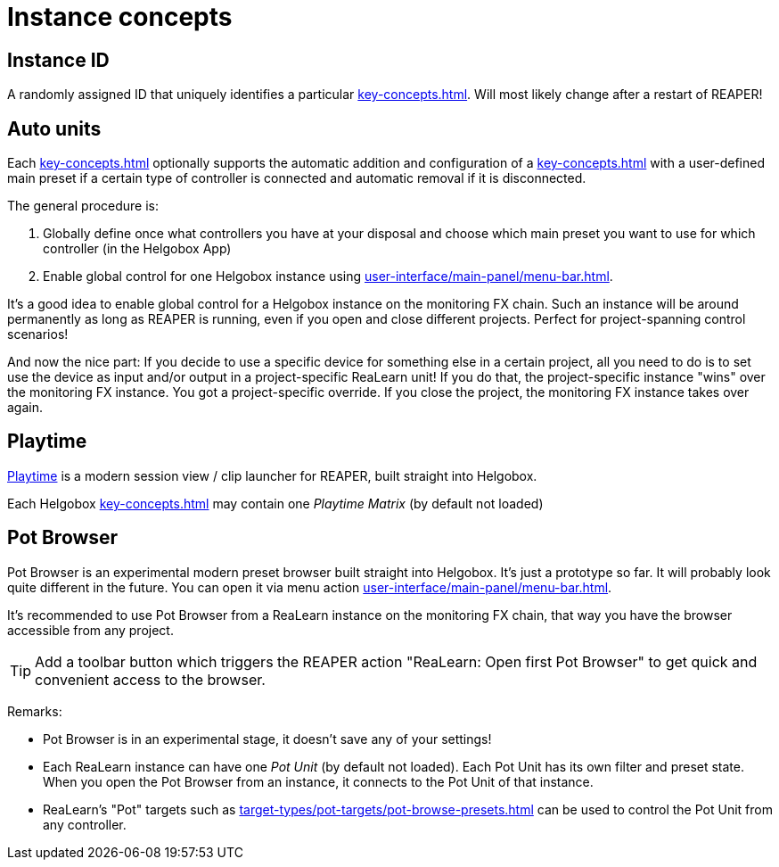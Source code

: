 
= Instance concepts

[[instance-id]]
== Instance ID

A randomly assigned ID that uniquely identifies a particular xref:key-concepts.adoc#instance[].
Will most likely change after a restart of REAPER!

[[auto-units]]
== Auto units

Each xref:key-concepts.adoc#instance[] optionally supports the automatic addition and configuration of a xref:key-concepts.adoc#unit[] with a user-defined main preset if a certain type of controller is connected and automatic removal if it is disconnected.

The general procedure is:

. Globally define once what controllers you have at your disposal and choose which main preset you want to use for which controller (in the Helgobox App)
. Enable global control for one Helgobox instance using xref:user-interface/main-panel/menu-bar.adoc#enable-global-control[].

It's a good idea to enable global control for a Helgobox instance on the monitoring FX chain.
Such an instance will be around permanently as long as REAPER is running, even if you open and close different projects.
Perfect for project-spanning control scenarios!

And now the nice part: If you decide to use a specific device for something else in a certain project, all you need to do is to set use the device as input and/or output in a project-specific ReaLearn unit!
If you do that, the project-specific instance "wins" over the monitoring FX instance.
You got a project-specific override.
If you close the project, the monitoring FX instance takes over again.

[[playtime]]
== Playtime

link:https://www.helgoboss.org/projects/playtime[Playtime] is a modern session view / clip launcher for REAPER, built straight into Helgobox.

Each Helgobox xref:key-concepts.adoc#instance[] may contain one _Playtime Matrix_ (by default not loaded)

[[pot-browser]]
== Pot Browser

Pot Browser is an experimental modern preset browser built straight into Helgobox.
It's just a prototype so far.
It will probably look quite different in the future.
You can open it via menu action xref:user-interface/main-panel/menu-bar.adoc#open-pot-browser[].

It's recommended to use Pot Browser from a ReaLearn instance on the monitoring FX chain, that way you have the browser accessible from any project.

TIP: Add a toolbar button which triggers the REAPER action "ReaLearn: Open first Pot Browser" to get quick and convenient access to the browser.

Remarks:

- Pot Browser is in an experimental stage, it doesn't save any of your settings!
- Each ReaLearn instance can have one _Pot Unit_ (by default not loaded).
Each Pot Unit has its own filter and preset state.
When you open the Pot Browser from an instance, it connects to the Pot Unit of that instance.
- ReaLearn's "Pot" targets such as xref:target-types/pot-targets/pot-browse-presets.adoc#pot-browse-presets[] can be used to control the Pot Unit from any controller.